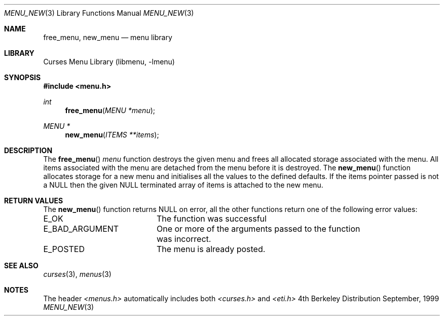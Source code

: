 .\"	$NetBSD: menu_new.3,v 1.2 1999/11/24 12:43:18 kleink Exp $
.\"
.\" Copyright (c) 1999
.\"	Brett Lymn - blymn@baea.com.au, brett_lymn@yahoo.com.au
.\"
.\" This code is donated to The NetBSD Foundation by the author.
.\"
.\" Redistribution and use in source and binary forms, with or without
.\" modification, are permitted provided that the following conditions
.\" are met:
.\" 1. Redistributions of source code must retain the above copyright
.\"    notice, this list of conditions and the following disclaimer.
.\" 2. Redistributions in binary form must reproduce the above copyright
.\"    notice, this list of conditions and the following disclaimer in the
.\"    documentation and/or other materials provided with the distribution.
.\" 3. The name of the Author may not be used to endorse or promote
.\"    products derived from this software without specific prior written
.\"    permission.
.\"
.\" THIS SOFTWARE IS PROVIDED BY THE AUTHOR ``AS IS'' AND
.\" ANY EXPRESS OR IMPLIED WARRANTIES, INCLUDING, BUT NOT LIMITED TO, THE
.\" IMPLIED WARRANTIES OF MERCHANTABILITY AND FITNESS FOR A PARTICULAR PURPOSE
.\" ARE DISCLAIMED.  IN NO EVENT SHALL THE AUTHOR BE LIABLE
.\" FOR ANY DIRECT, INDIRECT, INCIDENTAL, SPECIAL, EXEMPLARY, OR CONSEQUENTIAL
.\" DAMAGES (INCLUDING, BUT NOT LIMITED TO, PROCUREMENT OF SUBSTITUTE GOODS
.\" OR SERVICES; LOSS OF USE, DATA, OR PROFITS; OR BUSINESS INTERRUPTION)
.\" HOWEVER CAUSED AND ON ANY THEORY OF LIABILITY, WHETHER IN CONTRACT, STRICT
.\" LIABILITY, OR TORT (INCLUDING NEGLIGENCE OR OTHERWISE) ARISING IN ANY WAY
.\" OUT OF THE USE OF THIS SOFTWARE, EVEN IF ADVISED OF THE POSSIBILITY OF
.\" SUCH DAMAGE.
.\"
.Dd September, 1999
.Dt MENU_NEW 3
.Os BSD 4
.Sh NAME
.Nm free_menu ,
.Nm new_menu
.Nd menu library
.Sh LIBRARY
.Lb libmenu
.Sh SYNOPSIS
.Fd #include <menu.h>
.Ft int
.Fn free_menu "MENU *menu"
.Ft MENU *
.Fn new_menu "ITEMS **items"
.Sh DESCRIPTION
The
.Fn free_menu
.Fa menu
function destroys the given menu and frees all allocated storage
associated with the menu.  All items associated with the menu are
detached from the menu before it is destroyed.  The
.Fn new_menu
function allocates storage for a new menu and initialises all the
values to the defined defaults.  If the items pointer passed is not a
NULL then the given NULL terminated array of items is attached to the
new menu.
.Sh RETURN VALUES
The
.Fn new_menu
function returns NULL on error, all the other functions return one of
the following error values:
.Pp
.ta 20
.nf
E_OK			The function was successful
E_BAD_ARGUMENT		One or more of the arguments passed to the function
			was incorrect.
E_POSTED		The menu is already posted.
.fi
.ft 1
.br
.ne 8
.Sh SEE ALSO
.Xr curses 3 ,
.Xr menus 3
.Sh NOTES
The header
.Xr <menus.h>
automatically includes both
.Xr <curses.h>
and
.Xr <eti.h>
